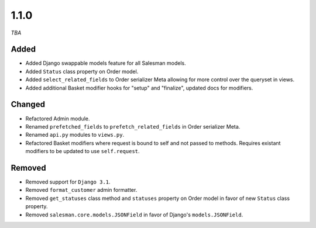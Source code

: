 #####
1.1.0
#####

*TBA*

Added
-----

- Added Django swappable models feature for all Salesman models.
- Added ``Status`` class property on Order model.
- Added ``select_related_fields`` to Order serializer Meta allowing for more control over the queryset in views.
- Added additional Basket modifier hooks for "setup" and "finalize", updated docs for modifiers.

Changed
-------

- Refactored Admin module.
- Renamed ``prefetched_fields`` to ``prefetch_related_fields`` in Order serializer Meta.
- Renamed ``api.py`` modules to ``views.py``.
- Refactored Basket modifiers where request is bound to self and not passed to methods. Requires existant modifiers to be updated to use ``self.request``.

Removed
-------

- Removed support for ``Django 3.1``.
- Removed ``format_customer`` admin formatter.
- Removed ``get_statuses`` class method and ``statuses`` property on Order model in favor of new ``Status`` class property.
- Removed ``salesman.core.models.JSONField`` in favor of Django's ``models.JSONField``.
